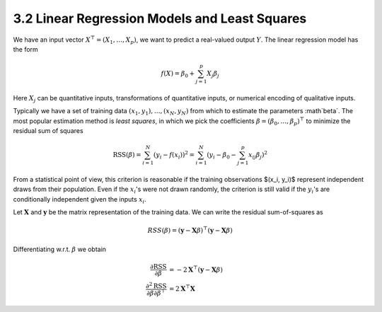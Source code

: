 3.2 Linear Regression Models and Least Squares
=====================================

We have an input vector :math:`X^\top = (X_1, \dots, X_p)`, we want to predict a real-valued output :math:`Y`. The linear regression model has the form

.. math::

  f(X) = \beta_0 + \sum_{j=1}^p X_j\beta_j

Here :math:`X_j` can be quantitative inputs, transformations of quantitative inputs, or numerical encoding of qualitative inputs.

Typically we have a set of training data :math:`(x_1, y_1), \dots, (x_N, y_N)` from which to estimate the parameters :math`\beta`. The most popular estimation method is *least squares*, in which we pick the coefficients :math:`\beta = (\beta_0, \dots, \beta_p)^\top` to minimize the residual sum of squares

.. math::

  \text{RSS}(\beta) = \sum_{i=1}^N (y_i - f(x_i))^2 = \sum_{i=1}^N (y_i - \beta_0 - \sum_{j=1}^p x_{ij}\beta_j)^2

From a statistical point of view, this criterion is reasonable if the training observations $(x_i, y_i)$ represent independent draws from their population. Even if the :math:`x_i`'s were not drawn randomly, the criterion is still valid if the :math:`y_i`'s are conditionally independent given the inputs :math:`x_i`.

Let :math:`\mathbf{X}` and :math:`\mathbf{y}` be the matrix representation of the training data. We can write the residual sum-of-squares as

.. math::

  RSS(\beta) = (\mathbf{y} - \mathbf{X}\beta)^\top (\mathbf{y} - \mathbf{X}\beta)

Differentiating w.r.t. :math:`\beta` we obtain

.. math::

  \frac{\partial \text{RSS}}{\partial \beta} & = -2\mathbf{X}^\top (\mathbf{y} - \mathbf{X}\beta) \\
  \frac{\partial^2 \text{RSS}}{\partial\beta\partial\beta^\top} & = 2\mathbf{X}^\top\mathbf{X}
